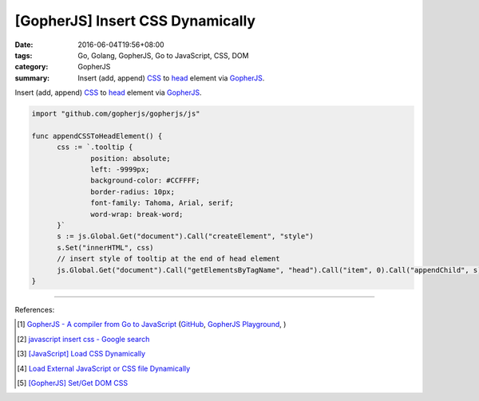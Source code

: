 [GopherJS] Insert CSS Dynamically
#################################

:date: 2016-06-04T19:56+08:00
:tags: Go, Golang, GopherJS, Go to JavaScript, CSS, DOM
:category: GopherJS
:summary: Insert (add, append) CSS_ to head_ element via GopherJS_.


Insert (add, append) CSS_ to head_ element via GopherJS_.

.. code-block:: go

  import "github.com/gopherjs/gopherjs/js"

  func appendCSSToHeadElement() {
  	css := `.tooltip {
  		position: absolute;
  		left: -9999px;
  		background-color: #CCFFFF;
  		border-radius: 10px;
  		font-family: Tahoma, Arial, serif;
  		word-wrap: break-word;
  	}`
  	s := js.Global.Get("document").Call("createElement", "style")
  	s.Set("innerHTML", css)
  	// insert style of tooltip at the end of head element
  	js.Global.Get("document").Call("getElementsByTagName", "head").Call("item", 0).Call("appendChild", s)
  }

----

References:

.. [1] `GopherJS - A compiler from Go to JavaScript <http://www.gopherjs.org/>`_
       (`GitHub <https://github.com/gopherjs/gopherjs>`__,
       `GopherJS Playground <http://www.gopherjs.org/playground/>`_,
       |godoc|)

.. [2] `javascript insert css - Google search <https://www.google.com/search?q=javascript+insert+css>`_

.. [3] `[JavaScript] Load CSS Dynamically <{filename}../../../2012/10/10/javascript-load-css-dynamically%en.rst>`_

.. [4] `Load External JavaScript or CSS file Dynamically <{filename}../../../2012/06/18/load-external-javascript-or-css-file-dynamically%en.rst>`_

.. [5] `[GopherJS] Set/Get DOM CSS <{filename}../01/gopherjs-set-get-dom-css%en.rst>`_


.. _GopherJS: http://www.gopherjs.org/
.. _DOM: https://www.google.com/search?q=DOM
.. _CSS: https://www.google.com/search?q=CSS
.. _head: http://www.w3schools.com/html/html_head.asp

.. |godoc| image:: https://godoc.org/github.com/gopherjs/gopherjs/js?status.png
   :target: https://godoc.org/github.com/gopherjs/gopherjs/js

